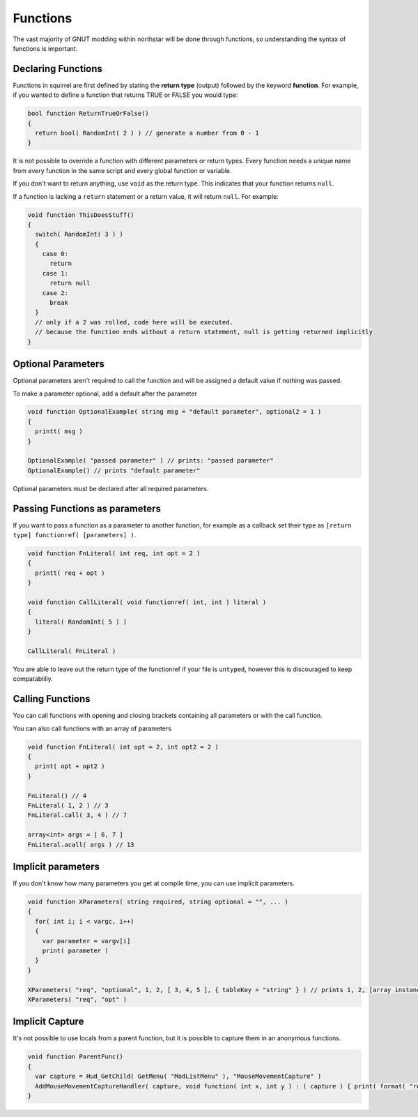 Functions
=========

The vast majority of GNUT modding within northstar will be done through functions, so understanding the syntax of functions is important.

Declaring Functions
-------------------

Functions in squirrel are first defined by stating the **return type** (output) followed by the keyword **function**. For example, if you wanted to define a function that returns TRUE or FALSE you would type:

.. code-block::

  bool function ReturnTrueOrFalse()
  {
    return bool( RandomInt( 2 ) ) // generate a number from 0 - 1
  }

It is not possible to override a function with different parameters or return types. Every function needs a unique name from every function in the same script and every global function or variable.

If you don't want to return anything, use ``void`` as the return type. This indicates that your function returns ``null``.

If a function is lacking a ``return`` statement or a return value, it will return ``null``. For example:

.. code-block::

  void function ThisDoesStuff()
  {
    switch( RandomInt( 3 ) )
    {
      case 0:
        return
      case 1:
        return null
      case 2:
        break
    }
    // only if a 2 was rolled, code here will be executed.
    // because the function ends without a return statement, null is getting returned implicitly 
  }

Optional Parameters
-------------------

Optional parameters aren't required to call the function and will be assigned a default value if nothing was passed.

To make a parameter optional, add a default after the parameter

.. code-block::

  void function OptionalExample( string msg = "default parameter", optional2 = 1 )
  {
    printt( msg )
  }

  OptionalExample( "passed parameter" ) // prints: "passed parameter"
  OptionalExample() // prints "default parameter"

Optional parameters must be declared after all required parameters.

Passing Functions as parameters
-------------------------------

If you want to pass a function as a parameter to another function, for example as a callback set their type as ``[return type] functionref( [parameters] )``.

.. code-block::

  void function FnLiteral( int req, int opt = 2 )
  {
    printt( req + opt )
  }

  void function CallLiteral( void functionref( int, int ) literal )
  {
    literal( RandomInt( 5 ) )
  }

  CallLiteral( FnLiteral )


You are able to leave out the return type of the functionref if your file is ``untyped``, however this is discouraged to keep compatabliliy.

Calling Functions
-----------------

You can call functions with opening and closing brackets containing all parameters or with the call function.

You can also call functions with an array of parameters

.. code-block::

  void function FnLiteral( int opt = 2, int opt2 = 2 )
  {
    print( opt + opt2 )
  }

  FnLiteral() // 4
  FnLiteral( 1, 2 ) // 3
  FnLiteral.call( 3, 4 ) // 7

  array<int> args = [ 6, 7 ]
  FnLiteral.acall( args ) // 13

Implicit parameters
-------------------

If you don't know how many parameters you get at compile time, you can use implicit parameters.

.. code-block::

  void function XParameters( string required, string optional = "", ... )
  {
    for( int i; i < vargc, i++)
    {
      var parameter = vargv[i]
      print( parameter )
    }
  }

  XParameters( "req", "optional", 1, 2, [ 3, 4, 5 ], { tableKey = "string" } ) // prints 1, 2, [array instance], [table instance]
  XParameters( "req", "opt" )

Implicit Capture
----------------

It's not possible to use locals from a parent function, but it is possible to capture them in an anonymous functions. 

.. code-block::

  void function ParentFunc()
  {
    var capture = Hud_GetChild( GetMenu( "ModListMenu" ), "MouseMovementCapture" )
    AddMouseMovementCaptureHandler( capture, void function( int x, int y ) : ( capture ) { print( format( "registered mouse input from capture %s in x: %i; y: %i", capture.tostring(), x, y ) ) } )
  }

